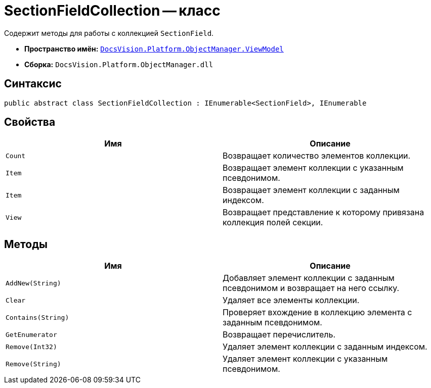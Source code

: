 = SectionFieldCollection -- класс

Содержит методы для работы с коллекцией `SectionField`.

* *Пространство имён:* `xref:api/DocsVision/Platform/ObjectManager/ViewModel/ViewModel_NS.adoc[DocsVision.Platform.ObjectManager.ViewModel]`
* *Сборка:* `DocsVision.Platform.ObjectManager.dll`

== Синтаксис

[source,csharp]
----
public abstract class SectionFieldCollection : IEnumerable<SectionField>, IEnumerable
----

== Свойства

[cols=",",options="header"]
|===
|Имя |Описание
|`Count` |Возвращает количество элементов коллекции.
|`Item` |Возвращает элемент коллекции с указанным псевдонимом.
|`Item` |Возвращает элемент коллекции с заданным индексом.
|`View` |Возвращает представление к которому привязана коллекция полей секции.
|===

== Методы

[cols=",",options="header"]
|===
|Имя |Описание
|`AddNew(String)` |Добавляет элемент коллекции с заданным псевдонимом и возвращает на него ссылку.
|`Clear` |Удаляет все элементы коллекции.
|`Contains(String)` |Проверяет вхождение в коллекцию элемента с заданным псевдонимом.
|`GetEnumerator` |Возвращает перечислитель.
|`Remove(Int32)` |Удаляет элемент коллекции с заданным индексом.
|`Remove(String)` |Удаляет элемент коллекции с указанным псевдонимом.
|===
